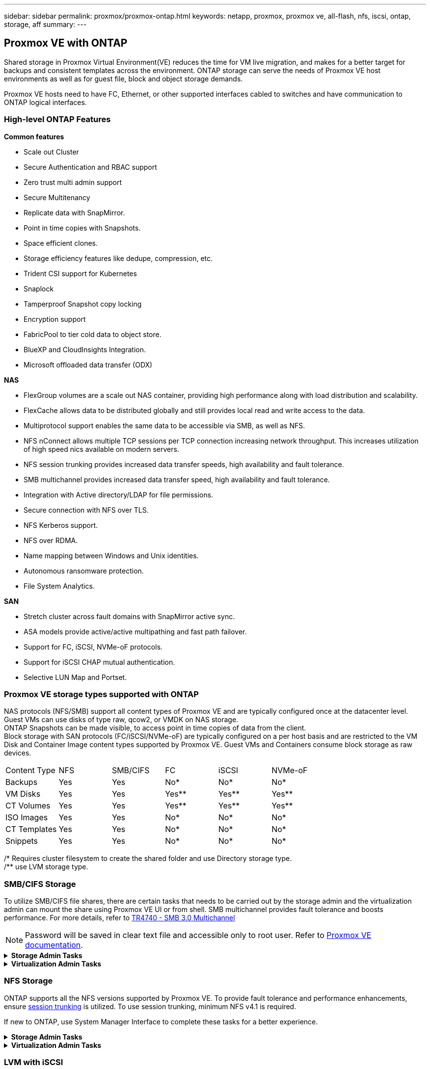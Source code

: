 ---
sidebar: sidebar
permalink: proxmox/proxmox-ontap.html
keywords: netapp, proxmox, proxmox ve, all-flash, nfs, iscsi, ontap, storage, aff
summary:
---

:hardbreaks:
:nofooter:
:icons: font
:linkattrs:
:imagesdir: ./../media/

== Proxmox VE with ONTAP
[.lead]
Shared storage in Proxmox Virtual Environment(VE) reduces the time for VM live migration, and makes for a better target for backups and consistent templates across the environment. ONTAP storage can serve the needs of Proxmox VE host environments as well as for guest file, block and object storage demands.

Proxmox VE hosts need to have FC, Ethernet, or other supported interfaces cabled to switches and have communication to ONTAP logical interfaces.

=== High-level ONTAP Features

**Common features**

* Scale out Cluster
* Secure Authentication and RBAC support
* Zero trust multi admin support
* Secure Multitenancy
* Replicate data with SnapMirror.
* Point in time copies with Snapshots.
* Space efficient clones.
* Storage efficiency features like dedupe, compression, etc.
* Trident CSI support for Kubernetes
* Snaplock
* Tamperproof Snapshot copy locking
* Encryption support
* FabricPool to tier cold data to object store.
* BlueXP and CloudInsights Integration.
* Microsoft offloaded data transfer (ODX)

**NAS**

* FlexGroup volumes are a scale out NAS container, providing high performance along with load distribution and scalability.
* FlexCache allows data to be distributed globally and still provides local read and write access to the data.
* Multiprotocol support enables the same data to be accessible via SMB, as well as NFS.
* NFS nConnect allows multiple TCP sessions per TCP connection increasing network throughput. This increases utilization of high speed nics available on modern servers.
* NFS session trunking provides increased data transfer speeds, high availability and fault tolerance.
* SMB multichannel provides increased data transfer speed, high availability and fault tolerance.
* Integration with Active directory/LDAP for file permissions.
* Secure connection with NFS over TLS. 
* NFS Kerberos support.
* NFS over RDMA.
* Name mapping between Windows and Unix identities.
* Autonomous ransomware protection.
* File System Analytics.

**SAN**

* Stretch cluster across fault domains with SnapMirror active sync.
* ASA models provide active/active multipathing and fast path failover.
* Support for FC, iSCSI, NVMe-oF protocols.
* Support for iSCSI CHAP mutual authentication.
* Selective LUN Map and Portset.


=== Proxmox VE storage types supported with ONTAP

NAS protocols (NFS/SMB) support all content types of Proxmox VE and are typically configured once at the datacenter level. Guest VMs can use disks of type raw, qcow2, or VMDK on NAS storage.
ONTAP Snapshots can be made visible, to access point in time copies of data from the client. 
Block storage with SAN protocols (FC/iSCSI/NVMe-oF) are typically configured on a per host basis and are restricted to the VM Disk and Container Image content types supported by Proxmox VE. Guest VMs and Containers consume block storage as raw devices.

[frame=all, grid=all]
|====
|Content Type| NFS | SMB/CIFS | FC | iSCSI | NVMe-oF
|Backups | Yes | Yes | No*| No* |No*
|VM Disks | Yes | Yes | Yes** | Yes** | Yes**
|CT Volumes | Yes | Yes | Yes** | Yes** | Yes**
|ISO Images | Yes | Yes | No*| No* |No*
|CT Templates | Yes | Yes | No*| No* |No*
|Snippets | Yes | Yes | No*| No* |No*
|====
/* Requires cluster filesystem to create the shared folder and use Directory storage type.
/** use LVM storage type. 

=== SMB/CIFS Storage 

To utilize SMB/CIFS file shares, there are certain tasks that needs to be carried out by the storage admin and the virtualization admin can mount the share using Proxmox VE UI or from shell. SMB multichannel provides fault tolerance and boosts performance. For more details, refer to https://www.netapp.com/pdf.html?item=/media/17136-tr4740.pdf[TR4740 - SMB 3.0 Multichannel]

NOTE: Password will be saved in clear text file and accessible only to root user. Refer to https://pve.proxmox.com/pve-docs/chapter-pvesm.html#storage_cifs[Proxmox VE documentation].

.**Storage Admin Tasks**
[%collapsible]
====

If new to ONTAP, use System Manager Interface to complete these tasks for a better experience.

. Ensure SVM is enabled for SMB. Follow https://docs.netapp.com/us-en/ontap/smb-config/configure-access-svm-task.html[ONTAP 9 documentation] for more information.
. Have at least two lifs per controller. Follow the steps from the above link. For reference, here is a screenshot of lifs used in this solution. 
+
image:proxmox-ontap-image01.png[nas interface details]
+
{nbsp}

. Use Active Directory or workgroup based authentication. Follow the steps from the above link.
+
image:proxmox-ontap-image02.png[Join domain info]
+
{nbsp}

. Create a volume. Remember to check the option to distribute data across the cluster to use FlexGroup.
+
image:proxmox-ontap-image23.png[FlexGroup option]
+
{nbsp}

. Create an SMB share and adjust permissions. Follow https://docs.netapp.com/us-en/ontap/smb-config/configure-client-access-shared-storage-concept.html [ONTAP 9 documentation] for more information.
+
image:proxmox-ontap-image03.png[SMB share info]
+
{nbsp}

. Provide the SMB server, Share name and credential to the virtualization admin for them to complete the task.
====

.**Virtualization Admin Tasks**
[%collapsible]
====

. Collect the SMB server, share name and credentials to use for the share authentication.
. Ensure at least two interface are configured in different VLANs (for fault tolerance) and NIC supports RSS.
. If using Management UI (https://<proxmox node>:8006), click on datacenter, select storage, click Add and select SMB/CIFS.
+
image:proxmox-ontap-image04.png[SMB storage navigation]
+
{nbsp}

. Fill in the details and the share name should auto populate. Ensure all content is selected. Click Add.
+
image:proxmox-ontap-image05.png[SMB storage addition]
+
{nbsp}

. To enable multichannel option, go to shell on any one of the nodes on the cluster and type pvesm set pvesmb01 --options multichannel,max_channels=4
+
image:proxmox-ontap-image06.png[multichannel setup]
+
{nbsp}

. Here is the content in /etc/pve/storage.cfg for the above tasks.
+
image:proxmox-ontap-image07.png[storage configuration file for SMB]
====

=== NFS Storage

ONTAP supports all the NFS versions supported by Proxmox VE. To provide fault tolerance and performance enhancements, ensure https://docs.netapp.com/us-en/ontap/nfs-trunking/index.html[session trunking] is utilized. To use session trunking, minimum NFS v4.1 is required.

If new to ONTAP, use System Manager Interface to complete these tasks for a better experience.

.**Storage Admin Tasks**
[%collapsible]
====

. Ensure SVM is enabled for NFS. Refer https://docs.netapp.com/us-en/ontap/nfs-config/verify-protocol-enabled-svm-task.html[ONTAP 9 documentation]
. Have at least two lifs per controller. Follow the steps from the above link. For reference, here is the screenshot of lifs that we use in our lab. 
+
image:proxmox-ontap-image01.png[nas interface details]
+
{nbsp}

. Create or update NFS export policy providing access to Proxmox VE host IP addresses or subnet. Refer https://docs.netapp.com/us-en/ontap/nfs-config/create-export-policy-task.html[Export policy creation] and https://docs.netapp.com/us-en/ontap/nfs-config/add-rule-export-policy-task.html[Add rule to an export policy]
. https://docs.netapp.com/us-en/ontap/nfs-config/create-volume-task.html[Create a volume]. Remember to check the option to distribute data across the cluster to use FlexGroup.
+
image:proxmox-ontap-image23.png[FlexGroup option]
+
{nbsp}

. https://docs.netapp.com/us-en/ontap/nfs-config/associate-export-policy-flexvol-task.html[Assign export policy to volume]
+
image:proxmox-ontap-image08.png[NFS volume info]
+
{nbsp}

. Notify virtualization admin that NFS volume is ready.
====

.**Virtualization Admin Tasks**
[%collapsible]
====

. Ensure at least two interface is configured in different VLANs (for fault tolerance). Use NIC bonding.
. If using Management UI (https://<proxmox node>:8006), click on datacenter, select storage, click Add and select NFS.
+
image:proxmox-ontap-image09.png[NFS storage navigation]
+
{nbsp}

. Fill in the details, After providing the server info, the NFS exports should populate and pick from the list. Remember to select the content options.
+
image:proxmox-ontap-image10.png[NFS storage addition]
+
{nbsp}

. For session trunking, on every Proxmox VE hosts, update the /etc/fstab file to mount the same NFS export using different lif address along with max_connect and NFS version option.
+
image:proxmox-ontap-image11.png[fstab entries for session trunk]
+
{nbsp}

. Here is the content in /etc/pve/storage.cfg for NFS.
+
image:proxmox-ontap-image12.png[storage configuration file for NFS]
====

=== LVM with iSCSI

To configure Logical Volume Manager for shared storage across iSCSI LUNs, complete for the following tasks:

.**Virtualization Admin Tasks**
[%collapsible]
====

. Make sure two linux bridges each on its own ethernet nic is configured (ideally on different VLANs).
. Ensure multipath-tools is installed on all Proxmox VE hosts. Ensure it starts on boot.
+
[source,shell]
----
apt list | grep multipath-tools
# If need to install, execute the following line.
apt-get install multipath-tools
systemctl enable multipathd
----
+
. Collect the iscsi host iqn for all Proxmox VE hosts and provide that to the Storage admin.
+
[source,shell]
----
cat /etc/iscsi/initiator.name
----
====

.**Storage Admin Tasks**
[%collapsible]
====

If new to ONTAP, use System Manager for a better experience.

. Ensure SVM is available with iSCSI protocol enabled. Follow https://docs.netapp.com/us-en/ontap/san-admin/provision-storage.html[ONTAP 9 documentation]
. Have two lifs per controller dedicated for iSCSI.
image:proxmox-ontap-image13.png[iscsi interface details]
. Create igroup and populate the host iscsi initiators.
. Create the LUN with desired size on the SVM and present to igroup created in above step.
image:proxmox-ontap-image14.png[iscsi lun details]
. Notify virtualization admin that lun is created.

====

.**Virtualization Admin Tasks**
[%collapsible]
====

. Go to Management UI (https:<proxmox node>:8006), click on datacenter, select storage, click Add and select iSCSI.
+
image:proxmox-ontap-image15.png[iscsi storage navigation]
+
{nbsp}

. Provide storage id name. The iSCSI lif address from ONTAP should be able to pick the target when there is no communication issue. As our intention is to not directly provide LUN access to the guest vm, uncheck that.
+
image:proxmox-ontap-image16.png[iscsi storage type creation]
+
{nbsp}

. Now, click Add and select LVM.
+
image:proxmox-ontap-image17.png[lvm storage navigation]
+
{nbsp}

. Provide storage id name, pick base storage that should match the iSCSI storage the we created in the above step. Pick the LUN for the base volume. Provide the volume group name. Ensure shared is selected.
+
image:proxmox-ontap-image18.png[lvm storage creation]
+
{nbsp}

. Here is the sample storage configuration file for LVM using iSCSI volume.
+
image:proxmox-ontap-image19.png[lvm iscsi configuration]
====

=== LVM with NVMe/TCP

To configure Logical Volume Manager for shared storage across NVMe/TCP namespaces, complete the following tasks:

.**Virtualization Admin Tasks**
[%collapsible]
====

. Make sure two linux bridges, each with own ethernet device are configured (ideally on different VLANs).
. On every Proxmox host on the cluster, execute the following command to collect the host initiator info.
+
[source,shell]
----
nvme show-hostnqn
----
. Provide collected host nqn info to storage admin and request an nvme namespace of required size.

**Storage Admin Tasks**

If new to ONTAP, use System Manager for better experience.

. Ensure SVM is available with NVMe protocol enabled. Refer https://docs.netapp.com/us-en/ontap/san-admin/create-nvme-namespace-subsystem-task.html[NVMe tasks on ONTAP 9 documentation]
. Create the NVMe namespace.
+
image:proxmox-ontap-image20.png[nvme namespace creation]
+
{nbsp}

. Create subsystem and assign host nqns (if using CLI). Follow the above reference link.
. Notify virtualization admin that the nvme namespace is created.
====

.**Virtualization Admin Tasks**
[%collapsible]
====

. Navigate to shell on each Proxmox VE hosts in the cluster and create /etc/nvme/discovery.conf file and update the content specific to your environment.
+
[source,shell]
----
root@pxmox01:~# cat /etc/nvme/discovery.conf 
# Used for extracting default parameters for discovery
#
# Example:
# --transport=<trtype> --traddr=<traddr> --trsvcid=<trsvcid> --host-traddr=<host-traddr> --host-iface=<host-iface>

-t tcp -l 1800 -a 172.21.118.153
-t tcp -l 1800 -a 172.21.118.154
-t tcp -l 1800 -a 172.21.119.153
-t tcp -l 1800 -a 172.21.119.154
----
. Login to nvme subsystem
+
[source,shell]
----
nvme connect-all
----
. Inspect and collect device details.
+
[source,shell]
----
nvme list
nvme netapp ontapdevices
nvme list-subsys
lsblk -l
----
. Create volume group 
+
[source,shell]
----
vgcreate pvens02 /dev/mapper/<device id>
----
. Go to Management UI (https:<proxmox node>:8006), click on datacenter, select storage, click Add and select LVM.
+
image:proxmox-ontap-image17.png[lvm storage navigation]
+
{nbsp}

. Provide storage id name, choose existing volume group and pick the volume group that just created with cli. Remember to check the shared option.
+
image:proxmox-ontap-image21.png[lvm on existing vg]
+
{nbsp}

. Here is a sample storage configuration file for LVM using NVMe/TCP
+
image:proxmox-ontap-image22.png[lvm on nvme tcp configuration]
====

